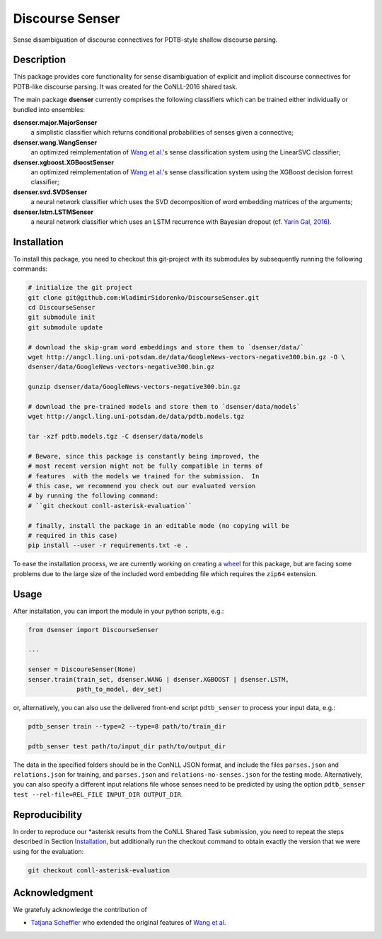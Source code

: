 Discourse Senser
================
.. image:: https://travis-ci.org/WladimirSidorenko/DiscourseSenser.svg?branch=master
   :alt: Build Status
   :target: https://travis-ci.org/WladimirSidorenko/DiscourseSenser

.. image:: https://codecov.io/gh/WladimirSidorenko/DiscourseSenser/branch/master/graph/badge.svg
   :alt: Code Coverage
   :target: https://codecov.io/gh/WladimirSidorenko/DiscourseSenser

.. image:: https://img.shields.io/badge/license-MIT-blue.svg
   :alt: MIT License
   :align: right
   :target: http://opensource.org/licenses/MIT

Sense disambiguation of discourse connectives for PDTB-style shallow
discourse parsing.


Description
-----------

This package provides core functionality for sense disambiguation of
explicit and implicit discourse connectives for PDTB-like discourse
parsing.  It was created for the CoNLL-2016 shared task.

The main package **dsenser** currently comprises the following
classifiers which can be trained either individually or bundled into
ensembles:

**dsenser.major.MajorSenser**
  a simplistic classifier which returns conditional probabilities
  of senses given a connective;

**dsenser.wang.WangSenser**
 an optimized reimplementation of `Wang et al.`_'s sense classification
 system using the LinearSVC classifier;

**dsenser.xgboost.XGBoostSenser**
 an optimized reimplementation of `Wang et al.`_'s sense classification
 system using the XGBoost decision forrest classifier;

**dsenser.svd.SVDSenser**
 a neural network classifier which uses the SVD decomposition of word
 embedding matrices of the arguments;

**dsenser.lstm.LSTMSenser**
 a neural network classifier which uses an LSTM recurrence with
 Bayesian dropout (cf. `Yarin Gal, 2016`_).

Installation
------------

To install this package, you need to checkout this git-project with
its submodules by subsequently running the following commands:

.. code-block:: shell

    # initialize the git project
    git clone git@github.com:WladimirSidorenko/DiscourseSenser.git
    cd DiscourseSenser
    git submodule init
    git submodule update

    # download the skip-gram word embeddings and store them to `dsenser/data/`
    wget http://angcl.ling.uni-potsdam.de/data/GoogleNews-vectors-negative300.bin.gz -O \
    dsenser/data/GoogleNews-vectors-negative300.bin.gz

    gunzip dsenser/data/GoogleNews-vectors-negative300.bin.gz

    # download the pre-trained models and store them to `dsenser/data/models`
    wget http://angcl.ling.uni-potsdam.de/data/pdtb.models.tgz

    tar -xzf pdtb.models.tgz -C dsenser/data/models

    # Beware, since this package is constantly being improved, the
    # most recent version might not be fully compatible in terms of
    # features  with the models we trained for the submission.  In
    # this case, we recommend you check out our evaluated version
    # by running the following command:
    # ``git checkout conll-asterisk-evaluation``

    # finally, install the package in an editable mode (no copying will be
    # required in this case)
    pip install --user -r requirements.txt -e .

To ease the installation process, we are currently working on creating
a `wheel`_ for this package, but are facing some problems due to the
large size of the included word embedding file which requires the
``zip64`` extension.

Usage
-----

After installation, you can import the module in your python scripts, e.g.:

.. code-block:: python

    from dsenser import DiscourseSenser

    ...

    senser = DiscoureSenser(None)
    senser.train(train_set, dsenser.WANG | dsenser.XGBOOST | dsenser.LSTM,
                 path_to_model, dev_set)

or, alternatively, you can also use the delivered front-end script
``pdtb_senser`` to process your input data, e.g.:

.. code-block:: shell

    pdtb_senser train --type=2 --type=8 path/to/train_dir

    pdtb_senser test path/to/input_dir path/to/output_dir

The data in the specified folders should be in the ConNLL JSON format,
and include the files ``parses.json`` and ``relations.json`` for
training, and ``parses.json`` and ``relations-no-senses.json`` for the
testing mode.  Alternatively, you can also specify a different input
relations file whose senses need to be predicted by using the option
``pdtb_senser test --rel-file=REL_FILE INPUT_DIR OUTPUT_DIR``.

Reproducibility
---------------

In order to reproduce our *asterisk results from the CoNLL Shared Task
submission, you need to repeat the steps described in Section
`Installation`_, but additionally run the checkout command to obtain
exactly the version that we were using for the evaluation:

.. code-block:: shell

    git checkout conll-asterisk-evaluation

Acknowledgment
--------------

We gratefuly acknowledge the contribution of

* `Tatjana Scheffler`_ who extended the original features of `Wang et al.`_

.. _`the author`: mailto:sidarenk@uni-potsdam.de
.. _`Wang et al.`: https://github.com/lanmanok/conll2015_discourse
.. _`Yarin Gal, 2016`: http://arxiv.org/abs/1512.05287
.. _`wheel`: https://pypi.python.org/pypi/wheel
.. _`Tatjana Scheffler`: http://www.ling.uni-potsdam.de/~scheffler/
